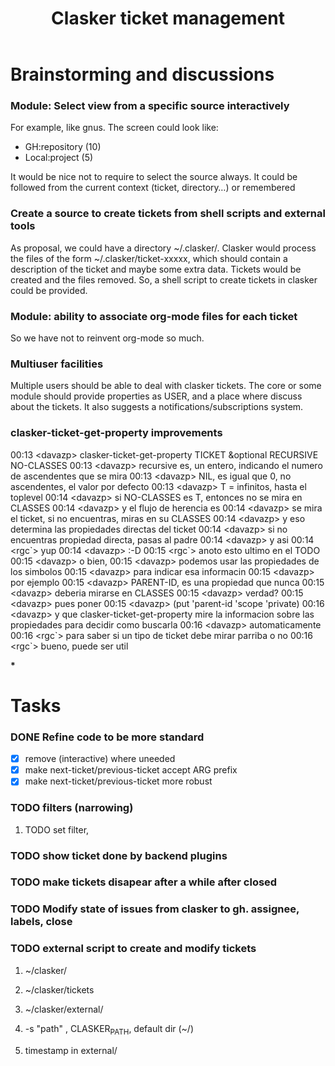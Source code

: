 #+title: Clasker ticket management
#+SEQ_TODO: TODO STARTED | DONE
#+SEQ_TODO: BUG | FIXED
#+TAGS: ARCHIVE(a) DAVAZP(d) RGRAU(r)
#+STARTUP: content odd hidestars

* Brainstorming and discussions
*** Module: Select view from a specific source interactively
    For example, like gnus. The screen could look like:

      * GH:repository (10)
      * Local:project (5)

    It would be nice not to require to select the source always. It
    could be followed from the current context (ticket, directory...)
    or remembered

*** Create a source to create tickets from shell scripts and external tools
    As proposal, we could have a directory ~/.clasker/. Clasker would
    process the files of the form ~/.clasker/ticket-xxxxx, which
    should contain a description of the ticket and maybe some extra
    data. Tickets would be created and the files removed. So, a shell
    script to create tickets in clasker could be provided.

*** Module: ability to associate org-mode files for each ticket
    So we have not to reinvent org-mode so much.
*** Multiuser facilities
    Multiple users should be able to deal with clasker tickets. The
    core or some module should provide properties as USER, and a place
    where discuss about the tickets. It also suggests a
    notifications/subscriptions system.

*** clasker-ticket-get-property improvements
00:13 <davazp> clasker-ticket-get-property TICKET &optional RECURSIVE
      NO-CLASSES
00:13 <davazp> recursive es, un entero, indicando el numero de ascendentes que
      se mira
00:13 <davazp> NIL, es igual que 0, no ascendentes, el valor por defecto
00:13 <davazp> T = infinitos, hasta el toplevel
00:14 <davazp> si NO-CLASSES es T, entonces no se mira en CLASSES
00:14 <davazp> y el flujo de herencia es
00:14 <davazp> se mira el ticket, si no encuentras, miras en su CLASSES
00:14 <davazp> y eso determina las propiedades directas del ticket
00:14 <davazp> si no encuentras propiedad directa, pasas al padre
00:14 <davazp> y asi
00:14 <rgc`> yup
00:14 <davazp> :-D
00:15 <rgc`> anoto esto ultimo en el TODO
00:15 <davazp> o bien,
00:15 <davazp> podemos usar las propiedades de los simbolos
00:15 <davazp> para indicar esa informacin
00:15 <davazp> por ejemplo
00:15 <davazp> PARENT-ID, es una propiedad que nunca
00:15 <davazp> deberia mirarse en CLASSES
00:15 <davazp> verdad?
00:15 <davazp> pues poner
00:15 <davazp> (put 'parent-id 'scope 'private)
00:16 <davazp> y que clasker-ticket-get-property mire la informacion sobre las
      propiedades para decidir como buscarla
00:16 <davazp> automaticamente
00:16 <rgc`> para saber si un tipo de ticket debe mirar parriba o no
00:16 <rgc`> bueno, puede ser util

***

* Tasks

*** DONE Refine code to be more standard
    CLOSED: [2012-03-21 Wed 22:26]
    - [X] remove (interactive) where uneeded
    - [X] make next-ticket/previous-ticket accept ARG prefix
    - [X] make next-ticket/previous-ticket more robust

*** TODO filters (narrowing)

***** TODO set filter,

*** TODO show ticket done by backend plugins

*** TODO make tickets disapear after a while after closed

*** TODO Modify state of issues from clasker to gh. assignee, labels, close
*** TODO external script to create and modify tickets
***** ~/clasker/
***** ~/clasker/tickets
***** ~/clasker/external/
***** -s "path" , CLASKER_PATH, default dir (~/)
***** timestamp in external/
